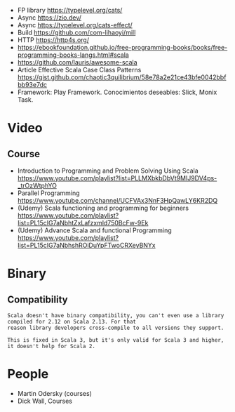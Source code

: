 - FP library https://typelevel.org/cats/
- Async https://zio.dev/
- Async https://typelevel.org/cats-effect/
- Build https://github.com/com-lihaoyi/mill
- HTTP https://http4s.org/
- https://ebookfoundation.github.io/free-programming-books/books/free-programming-books-langs.html#scala
- https://github.com/lauris/awesome-scala
- Article Effective Scala Case Class Patterns
  https://gist.github.com/chaotic3quilibrium/58e78a2e21ce43bfe0042bbfbb93e7dc
- Framework: Play Framework.
  Conocimientos deseables: Slick, Monix Task.
* Video
** Course
- Introduction to Programming and Problem Solving Using Scala
  https://www.youtube.com/playlist?list=PLLMXbkbDbVt9MIJ9DV4ps-_trOzWtphYO
- Parallel Programming
  https://www.youtube.com/channel/UCFVAx3NnF3HpQawLY6KR2DQ
- (Udemy) Scala functioning and programming for beginners
  https://www.youtube.com/playlist?list=PL15cIG7aNbhtZxLafzxmld750BcFw-9Ek
- (Udemy) Advance Scala and functional Programming
  https://www.youtube.com/playlist?list=PL15cIG7aNbhshROiDuYpFTwoCRXeyBNYx
* Binary
** Compatibility
#+begin_src
Scala doesn't have binary compatibility, you can't even use a library compiled for 2.12 on Scala 2.13. For that
reason library developers cross-compile to all versions they support.

This is fixed in Scala 3, but it's only valid for Scala 3 and higher, it doesn't help for Scala 2.
#+end_src
* People
- Martin Odersky (courses)
- Dick Wall, Courses

